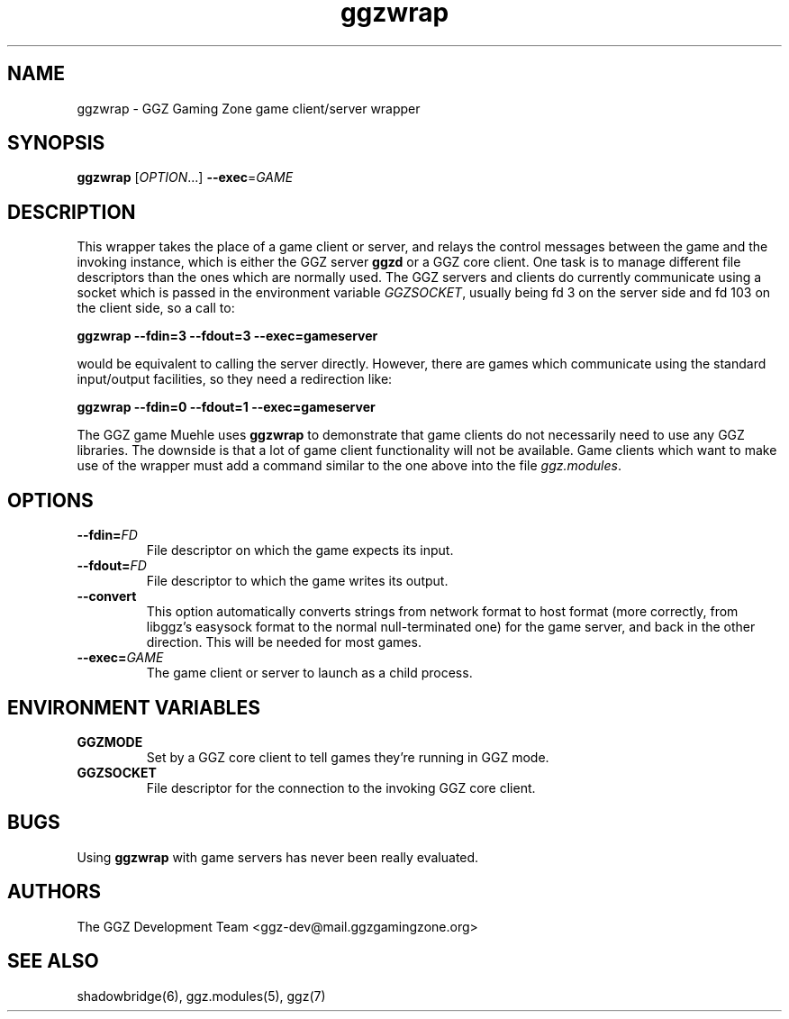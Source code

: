 .TH "ggzwrap" "1" "0.0.14" "The GGZ Development Team" "GGZ Gaming Zone"
.SH "NAME"
.LP
ggzwrap \- GGZ Gaming Zone game client/server wrapper
.SH "SYNOPSIS"
.LP
\fBggzwrap\fR
[\fIOPTION\fR...] \fB\-\-exec\fR=\fIGAME\fR
.SH "DESCRIPTION"
.LP
This wrapper takes the place of a game client or server, and relays the
control messages between the game and the invoking instance, which is either
the GGZ server \fBggzd\fR or a GGZ core client. One task is to manage
different file descriptors than the ones which are normally used.
The GGZ servers and clients do currently communicate using a socket which is
passed in the environment variable \fIGGZSOCKET\fR, usually being fd 3 on the
server side and fd 103 on the client side, so a call to:
.LP
\fBggzwrap \-\-fdin=3 \-\-fdout=3 \-\-exec=gameserver\fR
.LP
would be equivalent to calling the server directly. However, there are games
which communicate using the standard input/output facilities, so they need a
redirection like:
.LP
\fBggzwrap \-\-fdin=0 \-\-fdout=1 \-\-exec=gameserver\fR
.LP
The GGZ game Muehle uses \fBggzwrap\fR to demonstrate that game clients do
not necessarily need to use any GGZ libraries. The downside is that a lot of
game client functionality will not be available.
Game clients which want to make use of the wrapper must add a command similar
to the one above into the file \fIggz.modules\fR.
.SH "OPTIONS"
.TP 
\fB\-\-fdin=\fR\fIFD\fP
File descriptor on which the game expects its input.
.TP 
\fB\-\-fdout=\fR\fIFD\fP
File descriptor to which the game writes its output.
.TP 
\fB\-\-convert\fR
This option automatically converts strings from network format
to host format (more correctly, from libggz's easysock format to the normal
null-terminated one) for the game server, and back in the other
direction. This will be needed for most games.
.TP 
\fB\-\-exec=\fR\fIGAME\fP
The game client or server to launch as a child process.
.SH "ENVIRONMENT VARIABLES"
.LP 
.TP 
\fBGGZMODE\fR
Set by a GGZ core client to tell games they're running in GGZ mode.
.TP 
\fBGGZSOCKET\fR
File descriptor for the connection to the invoking GGZ core client.
.SH "BUGS"
.LP 
Using \fBggzwrap\fR with game servers has never been really evaluated.
.SH "AUTHORS"
.LP
The GGZ Development Team
<ggz\-dev@mail.ggzgamingzone.org>
.SH "SEE ALSO"
.LP
shadowbridge(6), ggz.modules(5), ggz(7)
